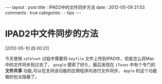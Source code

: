 #+BEGIN_HTML
---
layout     : post
title      : IPAD2中的文件同步方法
date       : 2012-05-09 21:53
comments   : true
categories : 
  - tips
---    
#+END_HTML

* IPAD2中文件同步的方法
[2012-05-10 四 00:21]

今天使用 =zaTelnet= 过程中需要将 =keyfile= 文件上传到IPAD中，但是怎么将Mac中的文件同步到过去了， =google= 摸索了好久，最后发现在 =iTunes= 中有个专门的 *文件共享* 功能,可以在支持该功能的应用程序内进行文件同步。 =Apple= 的这个功能做的也太隐蔽了。
